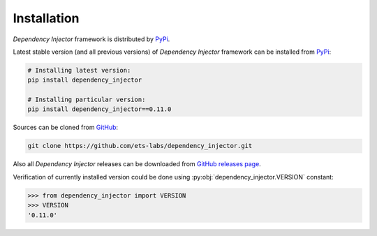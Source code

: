 Installation
============

*Dependency Injector* framework is distributed by PyPi_.

Latest stable version (and all previous versions) of *Dependency Injector* 
framework can be installed from PyPi_:

.. code-block:: bash

    # Installing latest version:
    pip install dependency_injector

    # Installing particular version:
    pip install dependency_injector==0.11.0
    
Sources can be cloned from GitHub_:

.. code-block:: bash

    git clone https://github.com/ets-labs/dependency_injector.git

Also all *Dependency Injector* releases can be downloaded from 
`GitHub releases page`_.

Verification of currently installed version could be done using 
:py:obj:`dependency_injector.VERSION` constant:

.. code-block:: bash

    >>> from dependency_injector import VERSION
    >>> VERSION
    '0.11.0'

.. _PyPi: https://pypi.python.org/pypi/dependency_injector
.. _GitHub: https://github.com/ets-labs/dependency_injector
.. _GitHub releases page: https://github.com/ets-labs/dependency_injector/releases
